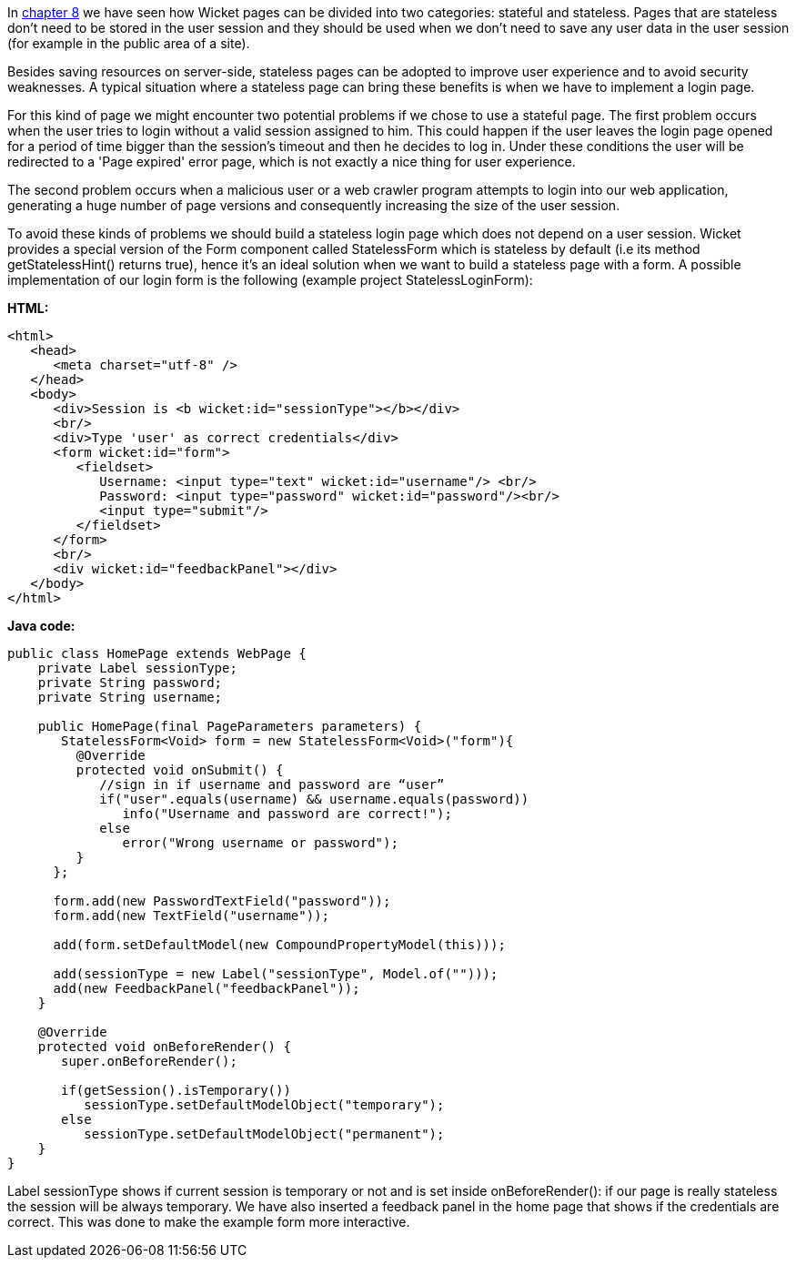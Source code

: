 


In 
<<_page_versioning_and_caching,chapter 8>> we have seen how Wicket pages can be divided into two categories: stateful and stateless. Pages that are stateless don't need to be stored in the user session and they should be used  when we don't need to save any user data in the user session (for example in the public area of a site).

Besides saving resources on server-side, stateless pages can be adopted to improve user experience and to avoid security weaknesses. A typical situation where a stateless page can bring these benefits is when we have to implement a login page. 

For this kind of page we might encounter two potential problems if we chose to use a stateful page. The first problem occurs when the user tries to login without a valid session assigned to him. This could happen if the user leaves the login page opened for a period of time bigger than the session's timeout and then he decides to log in. Under these conditions the user will be redirected to a 'Page expired' error page, which is not exactly a nice thing for user experience.

The second problem occurs when a malicious user or a web crawler program attempts to login into our web application, generating a huge number of page versions and consequently increasing the size of the user session.

To avoid these kinds of problems we should build a stateless login page which does not depend on a user session. Wicket provides a special version of the Form component called StatelessForm which is stateless by default (i.e its method getStatelessHint() returns true), hence it's an ideal solution when we want to build a stateless page with a form. A possible implementation of our login form is the following (example project StatelessLoginForm):

*HTML:*

[source,html]
----
<html>
   <head>
      <meta charset="utf-8" />
   </head>
   <body>
      <div>Session is <b wicket:id="sessionType"></b></div>
      <br/>
      <div>Type 'user' as correct credentials</div>
      <form wicket:id="form">
         <fieldset>
            Username: <input type="text" wicket:id="username"/> <br/>
            Password: <input type="password" wicket:id="password"/><br/>
            <input type="submit"/>
         </fieldset>
      </form>
      <br/>
      <div wicket:id="feedbackPanel"></div>
   </body>
</html>
----

*Java code:*

[source,java]
----
public class HomePage extends WebPage {
    private Label sessionType;
    private String password;
    private String username;
    
    public HomePage(final PageParameters parameters) {
       StatelessForm<Void> form = new StatelessForm<Void>("form"){
         @Override
         protected void onSubmit() {
            //sign in if username and password are “user”
            if("user".equals(username) && username.equals(password))
               info("Username and password are correct!");
            else
               error("Wrong username or password");
         }
      };
      
      form.add(new PasswordTextField("password"));
      form.add(new TextField("username"));      
      
      add(form.setDefaultModel(new CompoundPropertyModel(this)));
      
      add(sessionType = new Label("sessionType", Model.of("")));
      add(new FeedbackPanel("feedbackPanel"));
    }
    
    @Override
    protected void onBeforeRender() {
       super.onBeforeRender();
       
       if(getSession().isTemporary())
          sessionType.setDefaultModelObject("temporary");
       else
          sessionType.setDefaultModelObject("permanent");
    }
}
----

Label sessionType shows if current session is temporary or not and is set inside onBeforeRender(): if our page is really stateless the session will be always temporary. We have also inserted a feedback panel in the home page that shows if the credentials are correct. This was done to make the example form more interactive.

